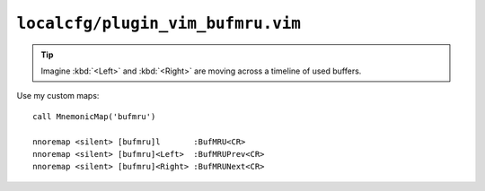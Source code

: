 ``localcfg/plugin_vim_bufmru.vim``
==================================

.. tip::

    Imagine :kbd:`<Left>` and :kbd:`<Right>` are moving across a timeline of
    used buffers.

Use my custom maps::

    call MnemonicMap('bufmru')

    nnoremap <silent> [bufmru]l       :BufMRU<CR>
    nnoremap <silent> [bufmru]<Left>  :BufMRUPrev<CR>
    nnoremap <silent> [bufmru]<Right> :BufMRUNext<CR>
